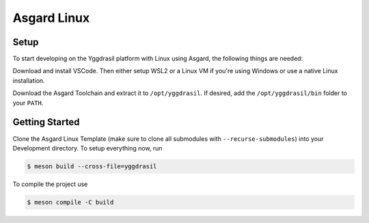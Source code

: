 .. _asgard_a7_getting_started_c:

Asgard Linux
============

Setup
-----

To start developing on the Yggdrasil platform with Linux using Asgard, the following things are needed:

.. seealso::
    * `VSCode <https://code.visualstudio.com/>`_
    * `Asgard Linux Template <https://gitlab.ti.bfh.ch/sagen1/asgard_linux>`_
    * Asgard Toolchain
    * A WSL2 or Linux setup
    * Meson

Download and install VSCode. Then either setup WSL2 or a Linux VM if you're using Windows or use a native Linux installation.

Download the Asgard Toolchain and extract it to ``/opt/yggdrasil``. If desired, add the ``/opt/yggdrasil/bin`` folder to your ``PATH``.

Getting Started
---------------

Clone the Asgard Linux Template (make sure to clone all submodules with ``--recurse-submodules``) into your Development directory. To setup everything now, run

.. code-block:: shell

    $ meson build --cross-file=yggdrasil

To compile the project use

.. code-block:: shell

    $ meson compile -C build